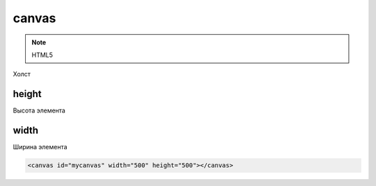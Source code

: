 canvas
======

.. note:: HTML5

Холст


height
------

Высота элемента


width
-----

Ширина элемента

.. code-block:: html

    <canvas id="mycanvas" width="500" height="500"></canvas>
